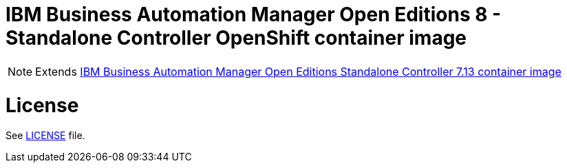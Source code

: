 # IBM Business Automation Manager Open Editions 8 - Standalone Controller OpenShift container image

NOTE: Extends link:https://github.com/jboss-container-images/rhpam-7-image/tree/main/controller[IBM Business Automation Manager Open Editions Standalone Controller 7.13 container image]

# License

See link:../LICENSE[LICENSE] file.
